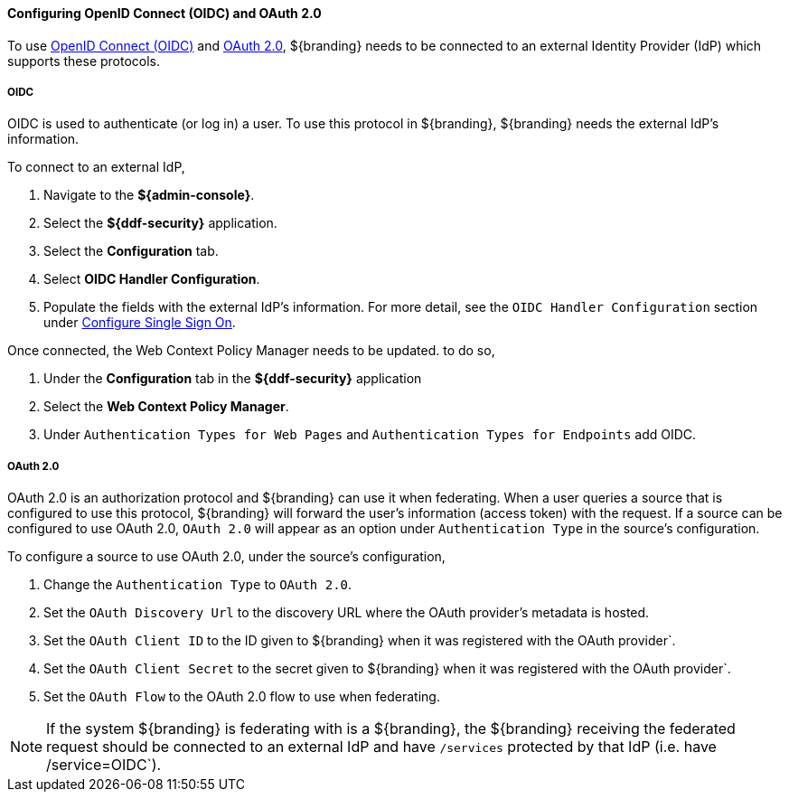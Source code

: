 :title: Configuring OpenID Connect (OIDC) and OAuth 2.0
:type: subConfiguration
:status: published
:parent: Configuring REST Services for Users
:summary: Configuring included IdP.
:order: 03

==== {title}

To use https://openid.net/specs/openid-connect-core-1_0.html[OpenID Connect (OIDC)] and https://tools.ietf.org/html/rfc6749[OAuth 2.0],
${branding} needs to be connected to an external Identity Provider (IdP) which supports these protocols.

===== OIDC

OIDC is used to authenticate (or log in) a user. To use this protocol in ${branding}, ${branding} needs the external IdP's information.

To connect to an external IdP,

. Navigate to the *${admin-console}*.
. Select the *${ddf-security}* application.
. Select the *Configuration* tab.
. Select *OIDC Handler Configuration*.
. Populate the fields with the external IdP's information. For more detail, see the `OIDC Handler Configuration` section under <<{managing-prefix}configuring_sso,Configure Single Sign On>>.

Once connected, the Web Context Policy Manager needs to be updated. to do so,

. Under the *Configuration* tab in the *${ddf-security}* application
. Select the *Web Context Policy Manager*.
. Under `Authentication Types for Web Pages` and `Authentication Types for Endpoints` add OIDC.

===== OAuth 2.0

OAuth 2.0 is an authorization protocol and ${branding} can use it when federating.
When a user queries a source that is configured to use this protocol, ${branding} will forward the user's information (access token) with the request.
If a source can be configured to use OAuth 2.0, `OAuth 2.0` will appear as an option under `Authentication Type` in the source's configuration.

To configure a source to use OAuth 2.0, under the source's configuration,

. Change the `Authentication Type` to `OAuth 2.0`.
. Set the `OAuth Discovery Url` to the discovery URL where the OAuth provider's metadata is hosted.
. Set the `OAuth Client ID` to the ID given to ${branding} when it was registered with the OAuth provider`.
. Set the `OAuth Client Secret` to the secret given to ${branding} when it was registered with the OAuth provider`.
. Set the `OAuth Flow` to the OAuth 2.0 flow to use when federating.

[NOTE]
====
If the system ${branding} is federating with is a ${branding}, the ${branding} receiving the federated request should be connected to an external IdP and have `/services` protected by that IdP (i.e. have /service=OIDC`).
====
